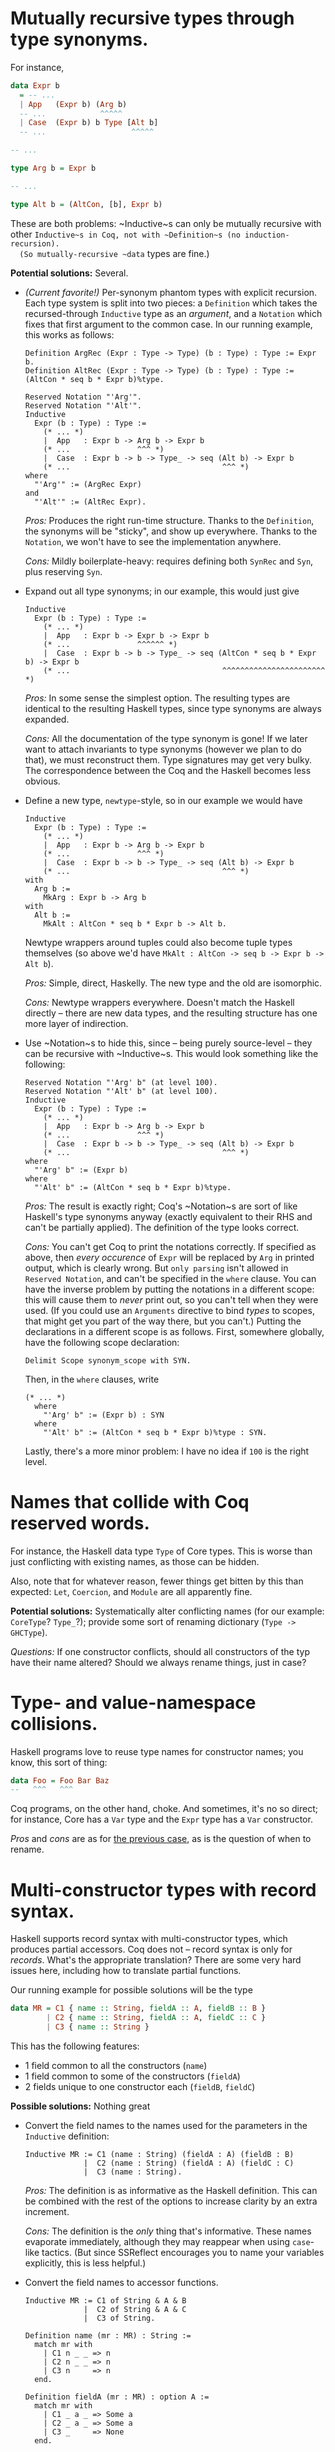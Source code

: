 * Mutually recursive types through type synonyms. <<recursive-type-synonyms>>
  For instance,
  #+BEGIN_SRC haskell
    data Expr b
      = -- ...
      | App   (Expr b) (Arg b)
      -- ...            ^^^^^
      | Case  (Expr b) b Type [Alt b]
      -- ...                   ^^^^^
    
    -- ...
    
    type Arg b = Expr b
    
    -- ...
    
    type Alt b = (AltCon, [b], Expr b)
  #+END_SRC
  
  These are both problems: ~Inductive~s can only be mutually recursive with
  other ~Inductive~s in Coq, not with ~Definition~s (no induction-recursion).
  (So mutually-recursive ~data~ types are fine.)

  *Potential solutions:* Several.
  
  - /(Current favorite!)/  Per-synonym phantom types with explicit recursion.
    Each type system is split into two pieces: a ~Definition~ which takes the
    recursed-through ~Inductive~ type as an /argument/, and a ~Notation~ which
    fixes that first argument to the common case.  In our running example, this
    works as follows:
    #+BEGIN_SRC coq
      Definition ArgRec (Expr : Type -> Type) (b : Type) : Type := Expr b.
      Definition AltRec (Expr : Type -> Type) (b : Type) : Type := (AltCon * seq b * Expr b)%type.
       
      Reserved Notation "'Arg'".
      Reserved Notation "'Alt'".
      Inductive
        Expr (b : Type) : Type :=
          (* ... *)
          |  App   : Expr b -> Arg b -> Expr b
          (* ...               ^^^ *)
          |  Case  : Expr b -> b -> Type_ -> seq (Alt b) -> Expr b
          (* ...                                  ^^^ *)
      where
        "'Arg'" := (ArgRec Expr)
      and
        "'Alt'" := (AltRec Expr).
    #+END_SRC
    
    /Pros:/ Produces the right run-time structure.  Thanks to the ~Definition~,
    the synonyms will be "sticky", and show up everywhere.  Thanks to the
    ~Notation~, we won't have to see the implementation anywhere.
    
    /Cons:/ Mildly boilerplate-heavy: requires defining both ~SynRec~ and ~Syn~,
    plus reserving ~Syn~.
    
  - Expand out all type synonyms; in our example, this would just give
    #+BEGIN_SRC coq
      Inductive
        Expr (b : Type) : Type :=
          (* ... *)
          |  App   : Expr b -> Expr b -> Expr b
          (* ...               ^^^^^^ *)
          |  Case  : Expr b -> b -> Type_ -> seq (AltCon * seq b * Expr b) -> Expr b
          (* ...                                  ^^^^^^^^^^^^^^^^^^^^^^^ *)
    #+END_SRC
    
    /Pros:/ In some sense the simplest option.  The resulting types are
    identical to the resulting Haskell types, since type synonyms are always
    expanded.
    
    /Cons:/ All the documentation of the type synonym is gone!  If we later want
    to attach invariants to type synonyms (however we plan to do that), we must
    reconstruct them.  Type signatures may get very bulky.  The correspondence
    between the Coq and the Haskell becomes less obvious.
    
  - Define a new type, ~newtype~-style, so in our example we would have
    #+BEGIN_SRC coq
      Inductive
        Expr (b : Type) : Type :=
          (* ... *)
          |  App   : Expr b -> Arg b -> Expr b
          (* ...               ^^^ *)
          |  Case  : Expr b -> b -> Type_ -> seq (Alt b) -> Expr b
          (* ...                                  ^^^ *)
      with
        Arg b :=
          MkArg : Expr b -> Arg b
      with
        Alt b :=
          MkAlt : AltCon * seq b * Expr b -> Alt b.
    #+END_SRC
    
    Newtype wrappers around tuples could also become tuple types themselves (so
    above we'd have ~MkAlt : AltCon -> seq b -> Expr b -> Alt b~).
    
    /Pros:/ Simple, direct, Haskelly.  The new type and the old are isomorphic.
    
    /Cons:/ Newtype wrappers everywhere.  Doesn't match the Haskell directly –
    there are new data types, and the resulting structure has one more layer of
    indirection.
  
  - Use ~Notation~s to hide this, since – being purely source-level – they can
    be recursive with ~Inductive~s.  This would look something like the
    following:
    #+BEGIN_SRC coq
      Reserved Notation "'Arg' b" (at level 100).
      Reserved Notation "'Alt' b" (at level 100).
      Inductive
        Expr (b : Type) : Type :=
          (* ... *)
          |  App   : Expr b -> Arg b -> Expr b
          (* ...               ^^^ *)
          |  Case  : Expr b -> b -> Type_ -> seq (Alt b) -> Expr b
          (* ...                                  ^^^ *)
      where
        "'Arg' b" := (Expr b)
      where
        "'Alt' b" := (AltCon * seq b * Expr b)%type.
    #+END_SRC
    
    /Pros:/ The result is exactly right; Coq's ~Notation~s are sort of like
    Haskell's type synonyms anyway (exactly equivalent to their RHS and can't be
    partially applied).  The definition of the type looks correct.
    
    /Cons:/ You can't get Coq to print the notations correctly.  If specified as
    above, then /every occurence/ of ~Expr~ will be replaced by ~Arg~ in printed
    output, which is clearly wrong.  But ~only parsing~ isn't allowed in
    ~Reserved Notation~, and can't be specified in the ~where~ clause.  You can
    have the inverse problem by putting the notations in a different scope: this
    will cause them to /never/ print out, so you can't tell when they were used.
    (If you could use an ~Arguments~ directive to bind /types/ to scopes, that
    might get you part of the way there, but you can't.)  Putting the
    declarations in a different scope is as follows.  First, somewhere globally,
    have the following scope declaration:
    #+BEGIN_SRC coq
    Delimit Scope synonym_scope with SYN.
    #+END_SRC
    Then, in the ~where~ clauses, write
    #+BEGIN_SRC coq
    (* ... *)
      where
        "'Arg' b" := (Expr b) : SYN
      where
        "'Alt' b" := (AltCon * seq b * Expr b)%type : SYN.
    #+END_SRC
    Lastly, there's a more minor problem: I have no idea if ~100~ is the right
    level.

* Names that collide with Coq reserved words. <<name-collision-reserved>>
  For instance, the Haskell data type ~Type~ of Core types.  This is worse than
  just conflicting with existing names, as those can be hidden.

  Also, note that for whatever reason, fewer things get bitten by this than
  expected: ~Let~, ~Coercion~, and ~Module~ are all apparently fine.
  
  *Potential solutions:* Systematically alter conflicting names (for our
  example: ~CoreType~?  ~Type_~?); provide some sort of renaming dictionary
  (=Type -> GHCType=).

  /Questions:/ If one constructor conflicts, should all constructors of the typ
  have their name altered?  Should we always rename things, just in case?

* Type- and value-namespace collisions. <<name-collision-type-value>>
  Haskell programs love to reuse type names for constructor names; you know,
  this sort of thing:
  #+BEGIN_SRC haskell
    data Foo = Foo Bar Baz
    --   ^^^   ^^^
  #+END_SRC
  Coq programs, on the other hand, choke.  And sometimes, it's no so direct; for
  instance, Core has a ~Var~ type and the ~Expr~ type has a ~Var~ constructor.
  
  /Pros/ and /cons/ are as for [[name-collision-reserved][the previous case]], as is the question of when to
  rename.

* Multi-constructor types with record syntax. <<multi-constructor-records>>
  Haskell supports record syntax with multi-constructor types, which produces
  partial accessors.  Coq does not – record syntax is only for /records/.
  What's the appropriate translation?  There are some very hard issues here,
  including how to translate partial functions.
  
  Our running example for possible solutions will be the type
  #+BEGIN_SRC haskell
    data MR = C1 { name :: String, fieldA :: A, fieldB :: B }
            | C2 { name :: String, fieldA :: A, fieldC :: C }
            | C3 { name :: String }
  #+END_SRC
  
  This has the following features:
  - 1 field common to all the constructors (~name~)
  - 1 field common to some of the constructors (~fieldA~)
  - 2 fields unique to one constructor each (~fieldB~, ~fieldC~)
  
  *Possible solutions:* Nothing great

  - Convert the field names to the names used for the parameters in the
    ~Inductive~ definition:
    #+BEGIN_SRC coq
      Inductive MR := C1 (name : String) (fieldA : A) (fieldB : B)
                   |  C2 (name : String) (fieldA : A) (fieldC : C)
                   |  C3 (name : String).
    #+END_SRC
    
    /Pros:/ The definition is as informative as the Haskell definition.  This
    can be combined with the rest of the options to increase clarity by an extra
    increment.
    
    /Cons:/ The definition is the /only/ thing that's informative.  These names
    evaporate immediately, although they may reappear when using ~case~-like
    tactics.  (But since SSReflect encourages you to name your variables
    explicitly, this is less helpful.)
  
  - Convert the field names to accessor functions.
    #+BEGIN_SRC coq
      Inductive MR := C1 of String & A & B
                   |  C2 of String & A & C
                   |  C3 of String.
      
      Definition name (mr : MR) : String :=
        match mr with
          | C1 n _ _ => n
          | C2 n _ _ => n
          | C3 n     => n
        end.
      
      Definition fieldA (mr : MR) : option A :=
        match mr with
          | C1 _ a _ => Some a
          | C2 _ a _ => Some a
          | C3 _     => None
        end.
      
      Definition fieldB (mr : MR) : option B :=
        match mr with
          | C1 _ _ b => Some b
          | C2 _ _ _ => None
          | C3 _     => None
        end.
      
      Definition fieldC (mr : MR) : option C :=
        match mr with
          | C1 _ _ _ => None
          | C2 _ _ c => Some c
          | C3 _     => None
        end.
    #+END_SRC
    One could also generate setter functions, à la
    #+BEGIN_SRC coq
      Definition set_fieldA (mr : MR) (a : A) : option MR :=
        match mr with
          | C1 n _ b => Some (C1 n a b)
          | C2 n _ c => Some (C2 n a c)
          | C3 _     => None
        end.
    #+END_SRC
    
    /Pros:/ Gives us the field accessors that we expect from record syntax, if
    not syntactically.
    
    /Cons:/ Doesn't help with pattern-matching, which I feel is likely (?) to be
    the biggest use of these types.  Proliferates ~option~s, also commiting to
    that as the approach to modeling partial functions.
  
  - Some ~Notation~ magic.  This may not be possible, but see if one can use
    ~Notation~s to get named binders.  Even if the order needs to be fixed, this
    may encapsulate the pattern we expect to see.
    
    /Pros:/ Gives us pattern-matching.
    
    /Cons:/ Might not be possible.

* Definition ordering. <<definition-ordering>>
  In Haskell, it's often common to define the big main type/value up front, and
  the smaller subsidiary implementing type/values below.  (This is the style
  exemplified in a more local way by the ~where~ clause.)  In Coq, definition
  must precede use.
  
  *Solution:* Just re-order things as necessary.
* Cyclic modules. <<cyclic-modules>>
  In the GHC code base, there are some cyclic module dependencies.  Coq can't
  handle this.
  
  *Possible solutions:*
  
  - Have translated Coq modules correspond to whole cycles of Haskell modules.
    To keep the old names, shim modules could re-export the appropriate
    contents.
    
    /Pros:/ Easy.
    
    /Cons:/ Loses structure.
  
  - Have mutually-recursive Haskell modules become Coq module /functors/:
    =.hs-boot= files become signatures, and any cyclic dependency becomes a
    parameter.  Then, under the original names, pick the correct instantiations.
    
    /Pros:/ Keeps the old structure.
    
    /Cons:/ Complicated; modules can be dangerous; it's not clear if this is
    possible.

